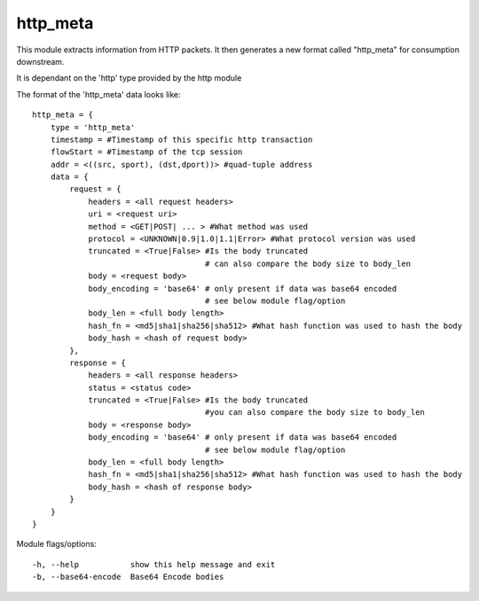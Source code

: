 .. _http_meta:

http_meta
=========

This module extracts information from HTTP packets. It then generates a new format
called "http_meta" for consumption downstream.

It is dependant on the 'http' type provided by the http module

The format of the 'http_meta' data looks like::

    http_meta = {
        type = 'http_meta'
        timestamp = #Timestamp of this specific http transaction
        flowStart = #Timestamp of the tcp session
        addr = <((src, sport), (dst,dport))> #quad-tuple address
        data = {
            request = {
                headers = <all request headers>
                uri = <request uri>
                method = <GET|POST| ... > #What method was used
                protocol = <UNKNOWN|0.9|1.0|1.1|Error> #What protocol version was used 
                truncated = <True|False> #Is the body truncated
                                         # can also compare the body size to body_len
                body = <request body>
                body_encoding = 'base64' # only present if data was base64 encoded
                                         # see below module flag/option
                body_len = <full body length>
                hash_fn = <md5|sha1|sha256|sha512> #What hash function was used to hash the body
                body_hash = <hash of request body>
            },
            response = {
                headers = <all response headers>
                status = <status code>
                truncated = <True|False> #Is the body truncated
                                         #you can also compare the body size to body_len
                body = <response body>
                body_encoding = 'base64' # only present if data was base64 encoded
                                         # see below module flag/option
                body_len = <full body length>
                hash_fn = <md5|sha1|sha256|sha512> #What hash function was used to hash the body
                body_hash = <hash of response body>
            }
        }
    }

Module flags/options::

  -h, --help           show this help message and exit
  -b, --base64-encode  Base64 Encode bodies
